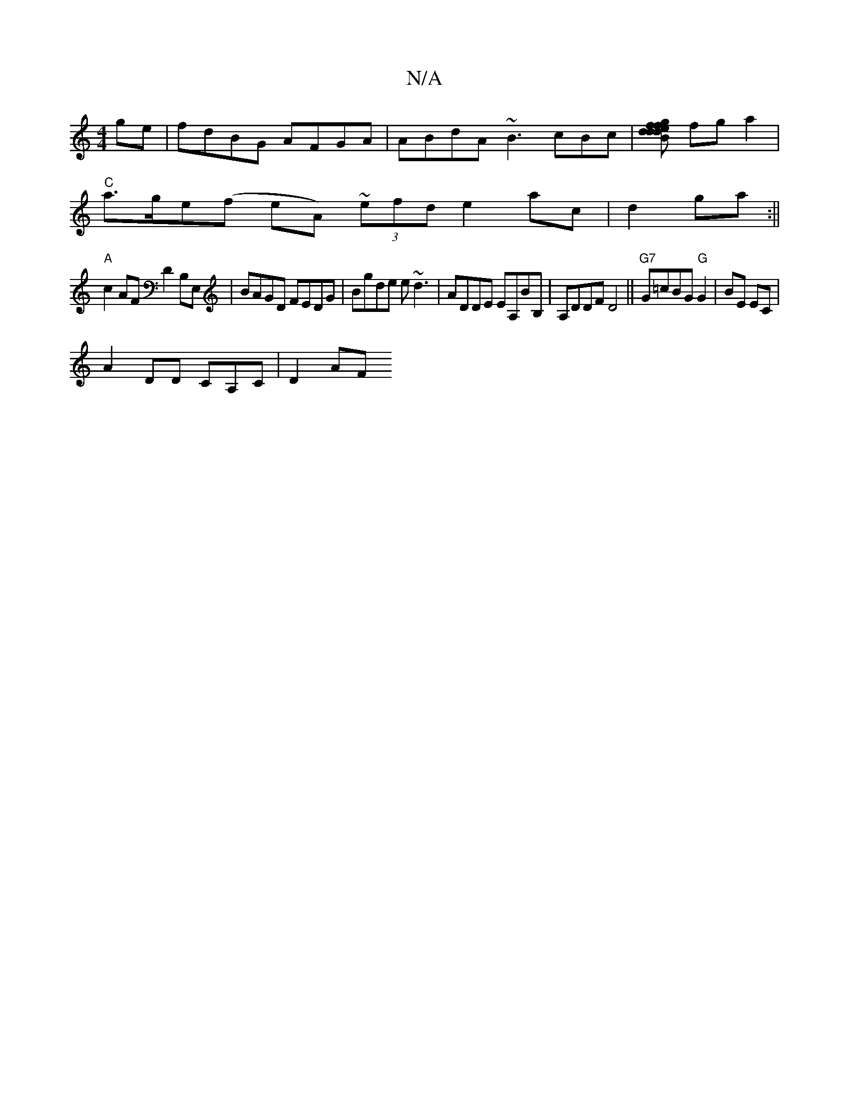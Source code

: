X:1
T:N/A
M:4/4
R:N/A
K:Cmajor
ge|fdBG AFGA|ABdA ~B3cBc|[df{/f}gd ed2 AF | "Gm"{8AB] fga2|
"C"a>ge(f eA) (3~efd e2 ac | d2 ga :||
"A"c2 AF D2 B,E,|BAGD FEDG|Bgde e~d3 | ADDE EA,BB,|A,DDF D4||"G7"G=cBG "G"G2 | BE EC|
A2 DD CA,C|D2AF